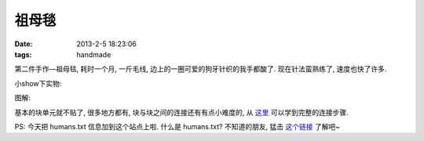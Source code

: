 祖母毯
=======================================

:date: 2013-2-5 18:23:06
:tags: handmade

第二件手作—祖母毯, 耗时一个月, 一斤毛线, 边上的一圈可爱的狗牙针织的我手都酸了. 现在针法蛮熟练了, 速度也快了许多.


小show下实物:

.. image:: http://ww3.sinaimg.cn/large/b5464cd5jw1e1fdoc8sm2j.jpg

图解:

基本的块单元就不贴了, 很多地方都有, 块与块之间的连接还有有点小难度的, 从 `这里 <http://blog.163.com/my_bianzhirensheng/blog/static/207427239201268101927650/>`_ 可以学到完整的连接步骤.

PS: 今天把 humans.txt 信息加到这个站点上啦. 什么是 humans.txt? 不知道的朋友, 猛击 `这个链接 <http://humanstxt.org.cn/>`_ 了解吧~
